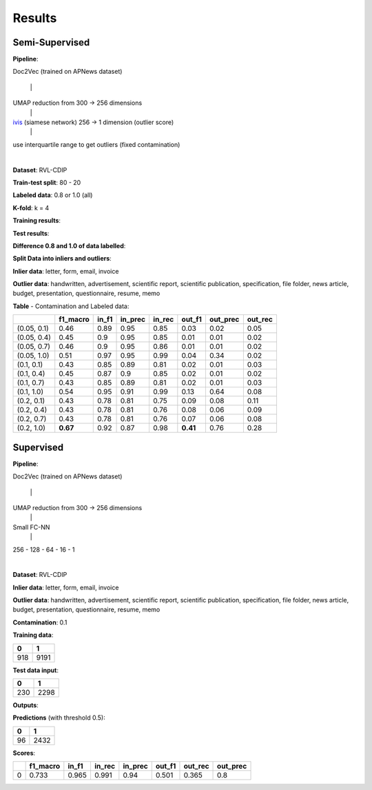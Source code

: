 Results
=========================================

Semi-Supervised
----------------

**Pipeline**: 

Doc2Vec (trained on APNews dataset)

    \|

UMAP reduction from 300 -> 256 dimensions
    \|

ivis_ (siamese network) 256 -> 1 dimension (outlier score)
    \|

use interquartile range to get outliers (fixed contamination)

|


**Dataset**: RVL-CDIP

**Train-test split**: 80 - 20

**Labeled data**: 0.8 or 1.0 (all)

**K-fold**: k = 4

**Training results**:

.. image:: semisupervised/pairwise-training.png

**Test results**:

.. image:: semisupervised/pairwise-test.png

**Difference 0.8 and 1.0 of data labelled**:

.. image:: semisupervised/pairwise-08-10-diff.png


**Split Data into inliers and outliers**:

**Inlier data**: letter, form, email, invoice

**Outlier data**: handwritten, advertisement, scientific report, scientific publication, 
specification, file folder, news article, budget, presentation, questionnaire, 
resume, memo

**Table** - Contamination and Labeled data:

===========  ==========  =======  =========  ========  ========  ==========  =========
..             f1_macro    in_f1    in_prec    in_rec    out_f1    out_prec    out_rec
===========  ==========  =======  =========  ========  ========  ==========  =========
(0.05, 0.1)        0.46     0.89       0.95      0.85      0.03        0.02       0.05
(0.05, 0.4)        0.45     0.9        0.95      0.85      0.01        0.01       0.02
(0.05, 0.7)        0.46     0.9        0.95      0.86      0.01        0.01       0.02
(0.05, 1.0)        0.51     0.97       0.95      0.99      0.04        0.34       0.02
(0.1, 0.1)         0.43     0.85       0.89      0.81      0.02        0.01       0.03
(0.1, 0.4)         0.45     0.87       0.9       0.85      0.02        0.01       0.02
(0.1, 0.7)         0.43     0.85       0.89      0.81      0.02        0.01       0.03
(0.1, 1.0)         0.54     0.95       0.91      0.99      0.13        0.64       0.08
(0.2, 0.1)         0.43     0.78       0.81      0.75      0.09        0.08       0.11
(0.2, 0.4)         0.43     0.78       0.81      0.76      0.08        0.06       0.09
(0.2, 0.7)         0.43     0.78       0.81      0.76      0.07        0.06       0.08
(0.2, 1.0)     **0.67**     0.92       0.87      0.98  **0.41**        0.76       0.28
===========  ==========  =======  =========  ========  ========  ==========  =========


Supervised
-----------

**Pipeline**: 

Doc2Vec (trained on APNews dataset)

    \|

UMAP reduction from 300 -> 256 dimensions
    \|

Small FC-NN
    \|

256 - 128 - 64 - 16 - 1

|


**Dataset**: RVL-CDIP

**Inlier data**: letter, form, email, invoice

**Outlier data**: handwritten, advertisement, scientific report, scientific publication, 
specification, file folder, news article, budget, presentation, questionnaire, 
resume, memo


**Contamination**: 0.1

**Training data**: 

====  =====
  0      1
====  =====
 918   9191
====  =====



**Test data input**:

===  ====
  0     1
===  ====
230  2298
===  ====

**Outputs**:


.. image:: semisupervised/distribution_output_supervised.png
   :width: 600

**Predictions** (with threshold 0.5):

===  ====
  0     1
===  ====
 96  2432
===  ====


**Scores**:

====  ==========  =======  ========  =========  ========  =========  ==========
  ..    f1_macro    in_f1    in_rec    in_prec    out_f1    out_rec    out_prec
====  ==========  =======  ========  =========  ========  =========  ==========
   0       0.733    0.965     0.991       0.94     0.501      0.365         0.8
====  ==========  =======  ========  =========  ========  =========  ==========


.. _ivis: https://github.com/beringresearch/ivis
